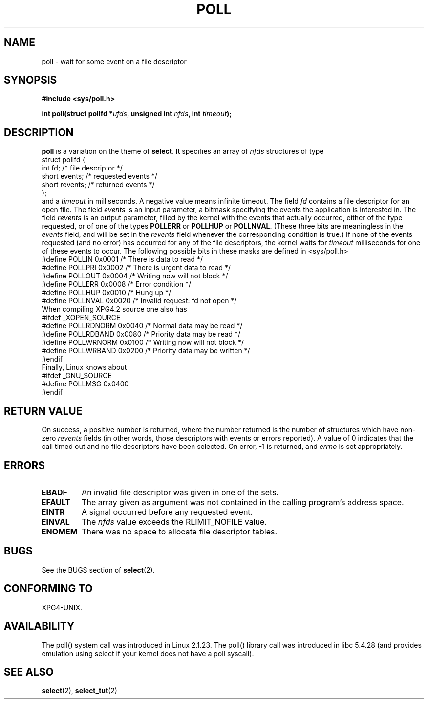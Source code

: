 .\" Hey Emacs! This file is -*- nroff -*- source.
.\"
.\" Copyright (C) 1997 Andries Brouwer (aeb@cwi.nl)
.\"
.\" Permission is granted to make and distribute verbatim copies of this
.\" manual provided the copyright notice and this permission notice are
.\" preserved on all copies.
.\"
.\" Permission is granted to copy and distribute modified versions of this
.\" manual under the conditions for verbatim copying, provided that the
.\" entire resulting derived work is distributed under the terms of a
.\" permission notice identical to this one.
.\" 
.\" Since the Linux kernel and libraries are constantly changing, this
.\" manual page may be incorrect or out-of-date.  The author(s) assume no
.\" responsibility for errors or omissions, or for damages resulting from
.\" the use of the information contained herein.  The author(s) may not
.\" have taken the same level of care in the production of this manual,
.\" which is licensed free of charge, as they might when working
.\" professionally.
.\" 
.\" Formatted or processed versions of this manual, if unaccompanied by
.\" the source, must acknowledge the copyright and authors of this work.
.\"
.\" Additions from Richard Gooch <rgooch@atnf.CSIRO.AU> and aeb, 971207
.\"
.TH POLL 2 1997-12-07 "Linux 2.1.23" "Linux Programmer's Manual"
.SH NAME
poll \- wait for some event on a file descriptor
.SH SYNOPSIS
.B #include <sys/poll.h>
.sp
.BI "int poll(struct pollfd *" ufds ", unsigned int " nfds ", int " timeout );
.SH DESCRIPTION
.B poll
is a variation on the theme of 
.BR select .
It specifies an array of
.I nfds
structures of type
.br
.nf
        struct pollfd {
                int fd;           /* file descriptor */
                short events;     /* requested events */
                short revents;    /* returned events */
        };
.fi
and a
.I timeout
in milliseconds. A negative value means infinite timeout.
The field
.I fd
contains a file descriptor for an open file.
The field
.I events
is an input parameter, a bitmask specifying the events the application
is interested in.
The field
.I revents
is an output parameter, filled by the kernel with the events that
actually occurred, either of the type requested, or of one of the
types
.B POLLERR
or
.B POLLHUP
or
.BR POLLNVAL .
(These three bits are meaningless in the
.I events
field, and will be set in the
.I revents
field whenever the corresponding condition is true.)
If none of the events requested (and no error) has occurred for any
of the file descriptors, the kernel waits for
.I timeout
milliseconds for one of these events to occur.
The following possible bits in these masks are defined in <sys/poll.h>
.br
.nf
    #define POLLIN      0x0001    /* There is data to read */
    #define POLLPRI     0x0002    /* There is urgent data to read */
    #define POLLOUT     0x0004    /* Writing now will not block */
    #define POLLERR     0x0008    /* Error condition */
    #define POLLHUP     0x0010    /* Hung up */
    #define POLLNVAL    0x0020    /* Invalid request: fd not open */
.fi
When compiling XPG4.2 source one also has
.br
.nf
#ifdef _XOPEN_SOURCE
    #define POLLRDNORM  0x0040    /* Normal data may be read */
    #define POLLRDBAND  0x0080    /* Priority data may be read */
    #define POLLWRNORM  0x0100    /* Writing now will not block */
    #define POLLWRBAND  0x0200    /* Priority data may be written */
#endif
.fi
Finally, Linux knows about
.br
.nf
#ifdef _GNU_SOURCE
    #define POLLMSG     0x0400
#endif
.fi
.SH "RETURN VALUE"
On success, a positive number is returned, where the number returned
is the number of structures which have non-zero
.I revents
fields (in other words, those descriptors with events or errors reported).
A value of 0 indicates that the call timed out and no file
descriptors have been selected. On error, \-1 is returned, and
.I errno
is set appropriately.
.SH ERRORS
.TP
.B EBADF
An invalid file descriptor was given in one of the sets.
.TP
.B EFAULT
The array given as argument was not contained in the calling program's
address space.
.TP
.B EINTR
A signal occurred before any requested event.
.TP
.B EINVAL
The
.I nfds
value exceeds the RLIMIT_NOFILE value.
.TP
.B ENOMEM
There was no space to allocate file descriptor tables.
.SH BUGS
See the BUGS section of
.BR select (2).
.SH "CONFORMING TO"
XPG4-UNIX.
.SH AVAILABILITY
The poll() system call was introduced in Linux 2.1.23.
The poll() library call was introduced in libc 5.4.28
(and provides emulation using select if your kernel does not
have a poll syscall).
.SH "SEE ALSO"
.BR select (2),
.BR select_tut (2)
